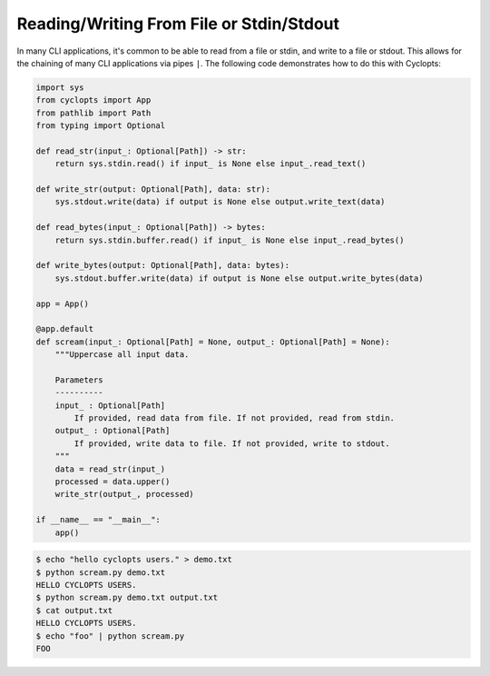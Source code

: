 =========================================
Reading/Writing From File or Stdin/Stdout
=========================================
In many CLI applications, it's common to be able to read from a file or stdin, and write to a file or stdout.
This allows for the chaining of many CLI applications via pipes ``|``.
The following code demonstrates how to do this with Cyclopts:

.. code-block:: python

   import sys
   from cyclopts import App
   from pathlib import Path
   from typing import Optional

   def read_str(input_: Optional[Path]) -> str:
       return sys.stdin.read() if input_ is None else input_.read_text()

   def write_str(output: Optional[Path], data: str):
       sys.stdout.write(data) if output is None else output.write_text(data)

   def read_bytes(input_: Optional[Path]) -> bytes:
       return sys.stdin.buffer.read() if input_ is None else input_.read_bytes()

   def write_bytes(output: Optional[Path], data: bytes):
       sys.stdout.buffer.write(data) if output is None else output.write_bytes(data)

   app = App()

   @app.default
   def scream(input_: Optional[Path] = None, output_: Optional[Path] = None):
       """Uppercase all input data.

       Parameters
       ----------
       input_ : Optional[Path]
           If provided, read data from file. If not provided, read from stdin.
       output_ : Optional[Path]
           If provided, write data to file. If not provided, write to stdout.
       """
       data = read_str(input_)
       processed = data.upper()
       write_str(output_, processed)

   if __name__ == "__main__":
       app()

.. code-block:: console

   $ echo "hello cyclopts users." > demo.txt
   $ python scream.py demo.txt
   HELLO CYCLOPTS USERS.
   $ python scream.py demo.txt output.txt
   $ cat output.txt
   HELLO CYCLOPTS USERS.
   $ echo "foo" | python scream.py
   FOO
